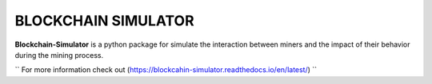 BLOCKCHAIN SIMULATOR
=====================

**Blockchain-Simulator** is a python package for simulate the interaction between miners and 
the impact of their behavior during the mining process.

`` For more information check out (https://blockcahin-simulator.readthedocs.io/en/latest/) ``
